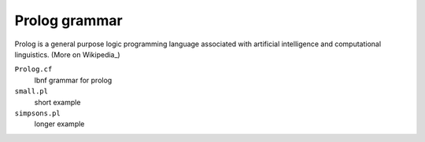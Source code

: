 Prolog grammar
==============

Prolog is a general purpose logic programming language associated with
artificial intelligence and computational linguistics. (More on Wikipedia_)

``Prolog.cf``
  lbnf grammar for prolog
``small.pl``
  short example
``simpsons.pl``
  longer example


.. _Wikipedia https://en.wikipedia.org/wiki/Prolog
